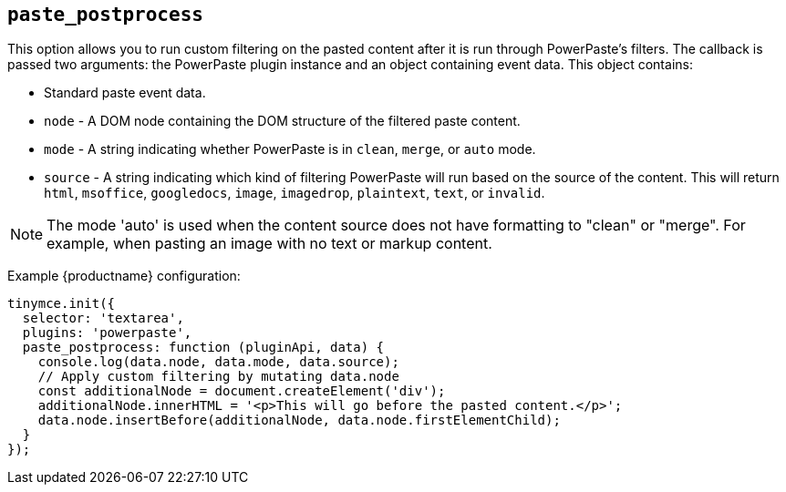 ifeval::["{pluginname}" == "Paste"]

== `+paste_postprocess+`

This option enables you to modify the pasted content before it gets inserted into the editor but after it's been parsed into a DOM structure.

Type: `+Function+`

=== Example: Using `+paste_postprocess+`

[source,js]
----
tinymce.init({
  selector: 'textarea',  // change this value according to your HTML
  plugins: 'paste',
  menubar: 'edit',
  toolbar: 'paste',
  paste_postprocess: function(plugin, args) {
    console.log(args.node);
    args.node.setAttribute('id', '42');
  }
});
----

endif::[]
ifeval::["{pluginname}" != "Paste"]

== `+paste_postprocess+`

This option allows you to run custom filtering on the pasted content after it is run through PowerPaste's filters. The callback is passed two arguments: the PowerPaste plugin instance and an object containing event data. This object contains:

* Standard paste event data.
* `+node+` - A DOM node containing the DOM structure of the filtered paste content.
* `+mode+` - A string indicating whether PowerPaste is in `+clean+`, `+merge+`, or `+auto+` mode.
* `+source+` - A string indicating which kind of filtering PowerPaste will run based on the source of the content. This will return `+html+`, `+msoffice+`, `+googledocs+`, `+image+`, `+imagedrop+`, `+plaintext+`, `+text+`, or `+invalid+`.

NOTE: The mode 'auto' is used when the content source does not have formatting to "clean" or "merge". For example, when pasting an image with no text or markup content.

Example {productname} configuration:

[source,js]
----
tinymce.init({
  selector: 'textarea',
  plugins: 'powerpaste',
  paste_postprocess: function (pluginApi, data) {
    console.log(data.node, data.mode, data.source);
    // Apply custom filtering by mutating data.node
    const additionalNode = document.createElement('div');
    additionalNode.innerHTML = '<p>This will go before the pasted content.</p>';
    data.node.insertBefore(additionalNode, data.node.firstElementChild);
  }
});
----

endif::[]
